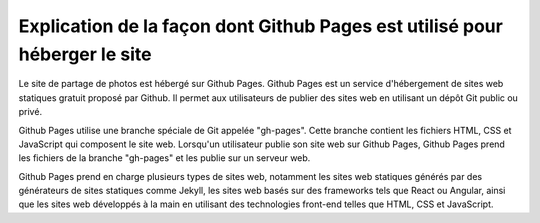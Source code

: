 Explication de la façon dont Github Pages est utilisé pour héberger le site
###########################################################################


Le site de partage de photos est hébergé sur Github Pages. Github Pages est un service d'hébergement de sites web statiques gratuit proposé par Github. Il permet aux utilisateurs de publier des sites web en utilisant un dépôt Git public ou privé.

Github Pages utilise une branche spéciale de Git appelée "gh-pages". Cette branche contient les fichiers HTML, CSS et JavaScript qui composent le site web. Lorsqu'un utilisateur publie son site web sur Github Pages, Github Pages prend les fichiers de la branche "gh-pages" et les publie sur un serveur web.

Github Pages prend en charge plusieurs types de sites web, notamment les sites web statiques générés par des générateurs de sites statiques comme Jekyll, les sites web basés sur des frameworks tels que React ou Angular, ainsi que les sites web développés à la main en utilisant des technologies front-end telles que HTML, CSS et JavaScript.